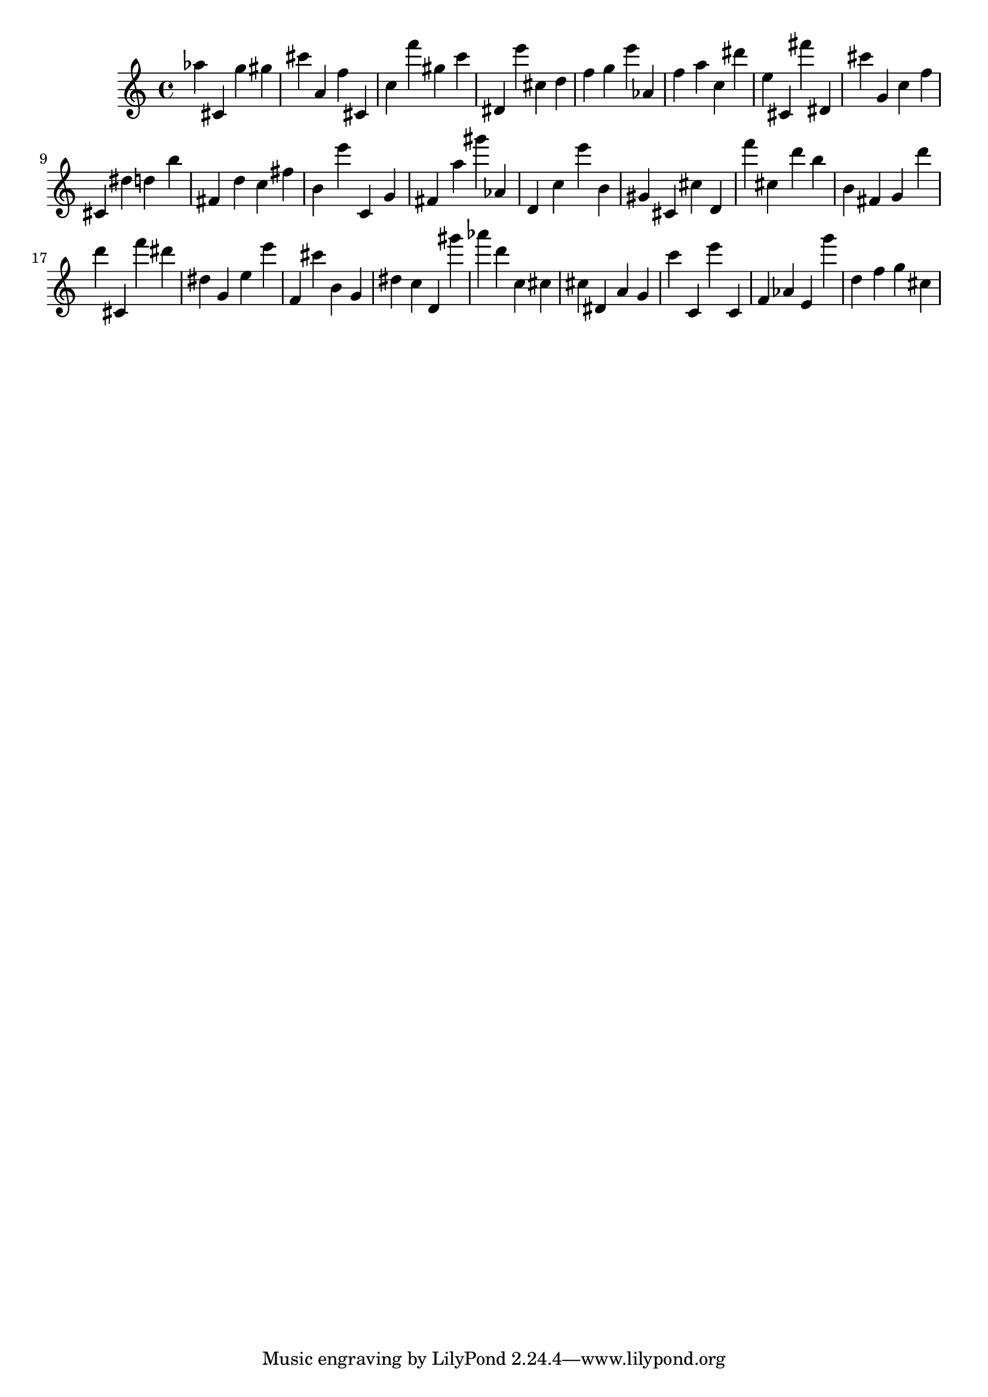 \version "2.18.2"
\score {

{
\clef treble
as'' cis' g'' gis'' cis''' a' f'' cis' c'' f''' gis'' c''' dis' e''' cis'' d'' f'' g'' e''' as' f'' a'' c'' dis''' e'' cis' fis''' dis' cis''' g' c'' f'' cis' dis'' d'' b'' fis' d'' c'' fis'' b' e''' c' g' fis' a'' gis''' as' d' c'' e''' b' gis' cis' cis'' d' f''' cis'' d''' b'' b' fis' g' d''' d''' cis' f''' dis''' dis'' g' e'' e''' f' cis''' b' g' dis'' c'' d' gis''' as''' d''' c'' cis'' cis'' dis' a' g' c''' c' e''' c' f' as' e' g''' d'' f'' g'' cis'' 
}

 \midi { }
 \layout { }
}